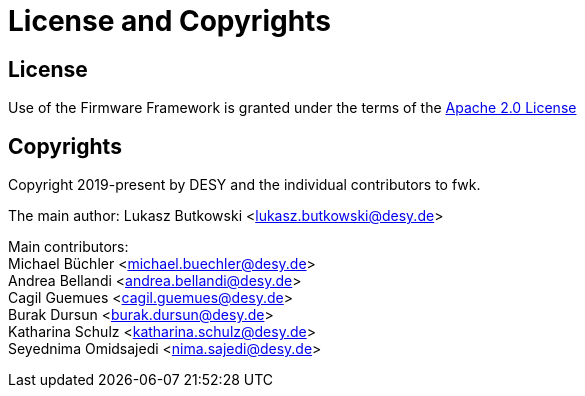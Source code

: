 = License and Copyrights

== License


Use of the Firmware Framework is granted under the terms of the link:https://www.apache.org/licenses/LICENSE-2.0[Apache 2.0 License]

== Copyrights


Copyright 2019-present by DESY and the individual contributors to fwk.

The main author: Lukasz Butkowski <lukasz.butkowski@desy.de>

Main contributors: +
Michael Büchler <michael.buechler@desy.de> +
Andrea Bellandi <andrea.bellandi@desy.de> +
Cagil Guemues <cagil.guemues@desy.de> +
Burak Dursun <burak.dursun@desy.de> +
Katharina Schulz <katharina.schulz@desy.de> +
Seyednima Omidsajedi <nima.sajedi@desy.de>
